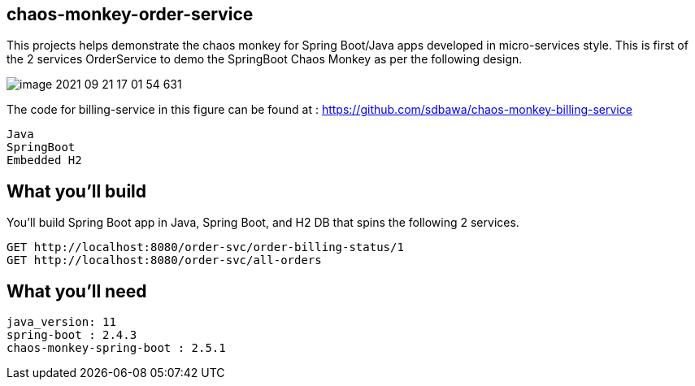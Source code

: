 == chaos-monkey-order-service 

This projects helps demonstrate the chaos monkey for Spring Boot/Java apps developed in micro-services style.
This is first of the 2 services OrderService to demo the SpringBoot Chaos Monkey as per the following design.

image::image-2021-09-21-17-01-54-631.png[]

The code for billing-service in this figure can be found at : https://github.com/sdbawa/chaos-monkey-billing-service

:spring_boot_version: 2.4.3
:spring-boot: https://github.com/spring-projects/spring-boot
:toc:
:icons: font
:source-highlighter: prettify



----
Java 
SpringBoot 
Embedded H2
----


== What you'll build
You'll build Spring Boot app in Java, Spring Boot, and H2 DB that spins the following 2 services. 

----
GET http://localhost:8080/order-svc/order-billing-status/1
GET http://localhost:8080/order-svc/all-orders
----


== What you'll need

```
java_version: 11
spring-boot : 2.4.3
chaos-monkey-spring-boot : 2.5.1
```

